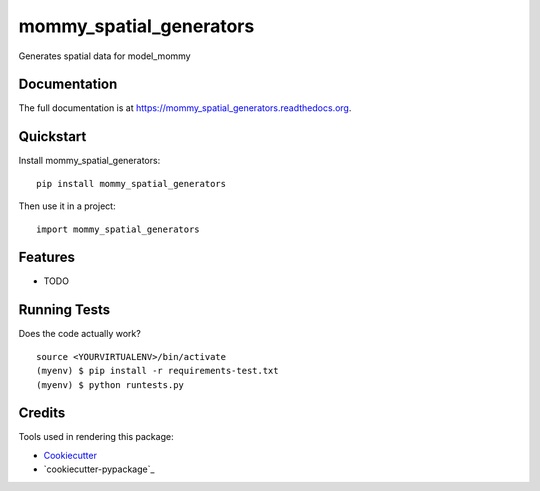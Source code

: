 =============================
mommy_spatial_generators
=============================

.. image:: https://badge.fury.io/py/mommy_spatial_generators.png
    :target: https://badge.fury.io/py/mommy_spatial_generators

.. image:: https://travis-ci.org/george-silva/mommy_spatial_generators.png?branch=master
    :target: https://travis-ci.org/george-silva/mommy_spatial_generators

Generates spatial data for model_mommy

Documentation
-------------

The full documentation is at https://mommy_spatial_generators.readthedocs.org.

Quickstart
----------

Install mommy_spatial_generators::

    pip install mommy_spatial_generators

Then use it in a project::

    import mommy_spatial_generators

Features
--------

* TODO

Running Tests
--------------

Does the code actually work?

::

    source <YOURVIRTUALENV>/bin/activate
    (myenv) $ pip install -r requirements-test.txt
    (myenv) $ python runtests.py

Credits
---------

Tools used in rendering this package:

*  Cookiecutter_
*  `cookiecutter-pypackage`_

.. _Cookiecutter: https://github.com/audreyr/cookiecutter
.. _`cookiecutter-djangopackage`: https://github.com/pydanny/cookiecutter-djangopackage
